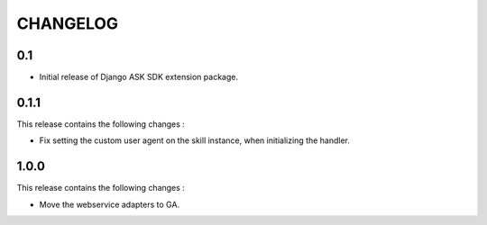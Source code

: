 =========
CHANGELOG
=========

0.1
---

* Initial release of Django ASK SDK extension package.


0.1.1
-----

This release contains the following changes :

- Fix setting the custom user agent on the skill instance, when initializing the handler.



1.0.0
-------

This release contains the following changes :
 
- Move the webservice adapters to GA.
